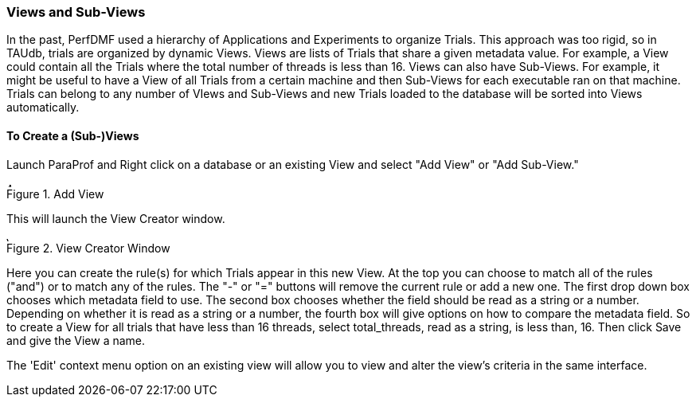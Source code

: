 [[paraprof.views]]
=== Views and Sub-Views

In the past, PerfDMF used a hierarchy of Applications and Experiments to organize Trials. This approach was too rigid, so in TAUdb, trials are organized by dynamic Views. Views are lists of Trials that share a given metadata value. For example, a View could contain all the Trials where the total number of threads is less than 16. Views can also have Sub-Views. For example, it might be useful to have a View of all Trials from a certain machine and then Sub-Views for each executable ran on that machine. Trials can belong to any number of VIews and Sub-Views and new Trials loaded to the database will be sorted into Views automatically.

[[paraprof.createviews]]
==== To Create a (Sub-)Views

Launch ParaProf and Right click on a database or an existing View and select "Add View" or "Add Sub-View."

.Add View
image::AddView.png[Add View,width="6in",align="center"]

This will launch the View Creator window.

.View Creator Window
image::ViewCreator.png[View Creator Window,width="6in",align="center"]

Here you can create the rule(s) for which Trials appear in this new View. At the top you can choose to match all of the rules ("and") or to match any of the rules. The "-" or "=" buttons will remove the current rule or add a new one. The first drop down box chooses which metadata field to use. The second box chooses whether the field should be read as a string or a number. Depending on whether it is read as a string or a number, the fourth box will give options on how to compare the metadata field. So to create a View for all trials that have less than 16 threads, select total_threads, read as a string, is less than, 16. Then click Save and give the View a name.

The 'Edit' context menu option on an existing view will allow you to view and alter the view's criteria in the same interface.
